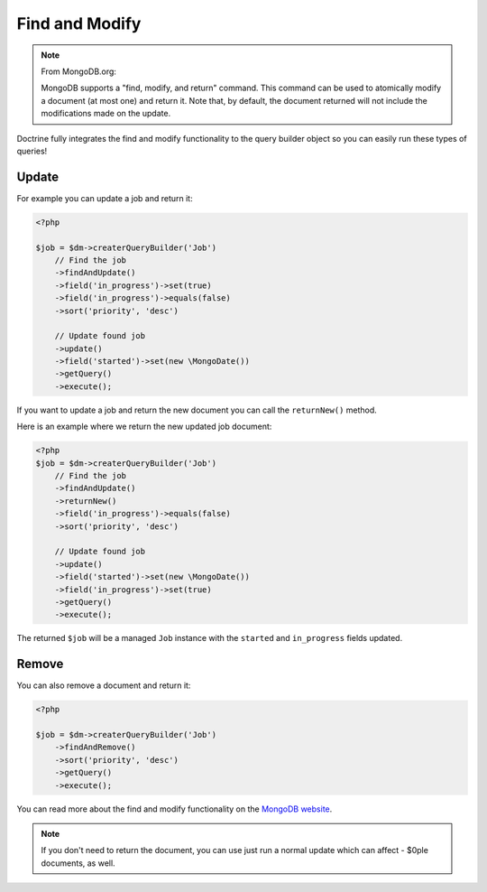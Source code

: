 Find and Modify
===============

.. note::

    From MongoDB.org:

    MongoDB supports a "find, modify, and return" command. This command
    can be used to atomically modify a document (at most one) and
    return it. Note that, by default, the document returned will not
    include the modifications made on the update.

Doctrine fully integrates the find and modify functionality to the
query builder object so you can easily run these types of queries!

Update
------

For example you can update a job and return it:

.. code-block:: php

    <?php

    $job = $dm->createrQueryBuilder('Job')
        // Find the job
        ->findAndUpdate()
        ->field('in_progress')->set(true)
        ->field('in_progress')->equals(false)
        ->sort('priority', 'desc')
    
        // Update found job
        ->update()
        ->field('started')->set(new \MongoDate())
        ->getQuery()
        ->execute();

If you want to update a job and return the new document you can
call the ``returnNew()`` method.

Here is an example where we return the new updated job document:

.. code-block:: php

    <?php
    $job = $dm->createrQueryBuilder('Job')
        // Find the job
        ->findAndUpdate()
        ->returnNew()
        ->field('in_progress')->equals(false)
        ->sort('priority', 'desc')
    
        // Update found job
        ->update()
        ->field('started')->set(new \MongoDate())
        ->field('in_progress')->set(true)
        ->getQuery()
        ->execute();

The returned ``$job`` will be a managed ``Job`` instance with the
``started`` and ``in_progress`` fields updated.

Remove
------

You can also remove a document and return it:

.. code-block:: php

    <?php

    $job = $dm->createrQueryBuilder('Job')
        ->findAndRemove()
        ->sort('priority', 'desc')
        ->getQuery()
        ->execute();

You can read more about the find and modify functionality on the
`MongoDB website <http://www.mongodb.org/display/DOCS/findandmodify+Command>`_.

.. note::

    If you don't need to return the document, you can use just run a normal update which can
    affect - $0ple documents, as well.